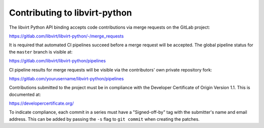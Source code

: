 ==============================
Contributing to libvirt-python
==============================

The libvirt Python API binding accepts code contributions via merge requests
on the GitLab project:

https://gitlab.com/libvirt/libvirt-python/-/merge_requests

It is required that automated CI pipelines succeed before a merge request
will be accepted. The global pipeline status for the ``master`` branch is
visible at:

https://gitlab.com/libvirt/libvirt-python/pipelines

CI pipeline results for merge requests will be visible via the contributors'
own private repository fork:

https://gitlab.com/yourusername/libvirt-python/pipelines

Contributions submitted to the project must be in compliance with the
Developer Certificate of Origin Version 1.1. This is documented at:

https://developercertificate.org/

To indicate compliance, each commit in a series must have a "Signed-off-by"
tag with the submitter's name and email address. This can be added by passing
the ``-s`` flag to ``git commit`` when creating the patches.
